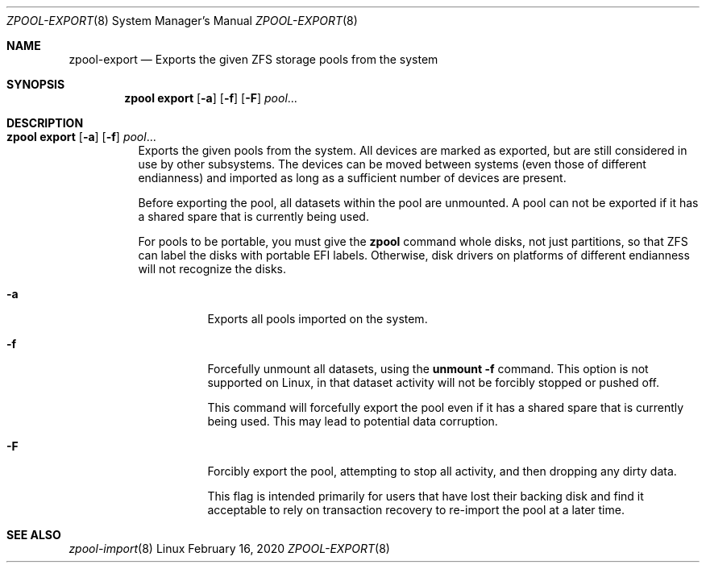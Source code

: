 .\"
.\" CDDL HEADER START
.\"
.\" The contents of this file are subject to the terms of the
.\" Common Development and Distribution License (the "License").
.\" You may not use this file except in compliance with the License.
.\"
.\" You can obtain a copy of the license at usr/src/OPENSOLARIS.LICENSE
.\" or http://www.opensolaris.org/os/licensing.
.\" See the License for the specific language governing permissions
.\" and limitations under the License.
.\"
.\" When distributing Covered Code, include this CDDL HEADER in each
.\" file and include the License file at usr/src/OPENSOLARIS.LICENSE.
.\" If applicable, add the following below this CDDL HEADER, with the
.\" fields enclosed by brackets "[]" replaced with your own identifying
.\" information: Portions Copyright [yyyy] [name of copyright owner]
.\"
.\" CDDL HEADER END
.\"
.\"
.\" Copyright (c) 2007, Sun Microsystems, Inc. All Rights Reserved.
.\" Copyright (c) 2012, 2018 by Delphix. All rights reserved.
.\" Copyright (c) 2012 Cyril Plisko. All Rights Reserved.
.\" Copyright (c) 2017 Datto Inc.
.\" Copyright (c) 2018 George Melikov. All Rights Reserved.
.\" Copyright 2017 Nexenta Systems, Inc.
.\" Copyright (c) 2017 Open-E, Inc. All Rights Reserved.
.\"
.Dd February 16, 2020
.Dt ZPOOL-EXPORT 8
.Os Linux
.Sh NAME
.Nm zpool-export
.Nd Exports the given ZFS storage pools from the system
.Sh SYNOPSIS
.Nm zpool
.Cm export
.Op Fl a
.Op Fl f
.Op Fl F
.Ar pool Ns ...
.Sh DESCRIPTION
.Bl -tag -width Ds
.It Xo
.Nm zpool
.Cm export
.Op Fl a
.Op Fl f
.Ar pool Ns ...
.Xc
Exports the given pools from the system.
All devices are marked as exported, but are still considered in use by other
subsystems.
The devices can be moved between systems
.Pq even those of different endianness
and imported as long as a sufficient number of devices are present.
.Pp
Before exporting the pool, all datasets within the pool are unmounted.
A pool can not be exported if it has a shared spare that is currently being
used.
.Pp
For pools to be portable, you must give the
.Nm zpool
command whole disks, not just partitions, so that ZFS can label the disks with
portable EFI labels.
Otherwise, disk drivers on platforms of different endianness will not recognize
the disks.
.Bl -tag -width Ds
.It Fl a
Exports all pools imported on the system.
.It Fl f
Forcefully unmount all datasets, using the
.Nm unmount Fl f
command.
This option is not supported on Linux, in that dataset activity will not be
forcibly stopped or pushed off.
.Pp
This command will forcefully export the pool even if it has a shared spare that
is currently being used.
This may lead to potential data corruption.
.It Fl F
Forcibly export the pool, attempting to stop all activity, and then dropping
any dirty data.
.Pp
This flag is intended primarily for users that have lost their backing disk
and find it acceptable to rely on transaction recovery to re-import the pool
at a later time.
.El
.El
.Sh SEE ALSO
.Xr zpool-import 8
